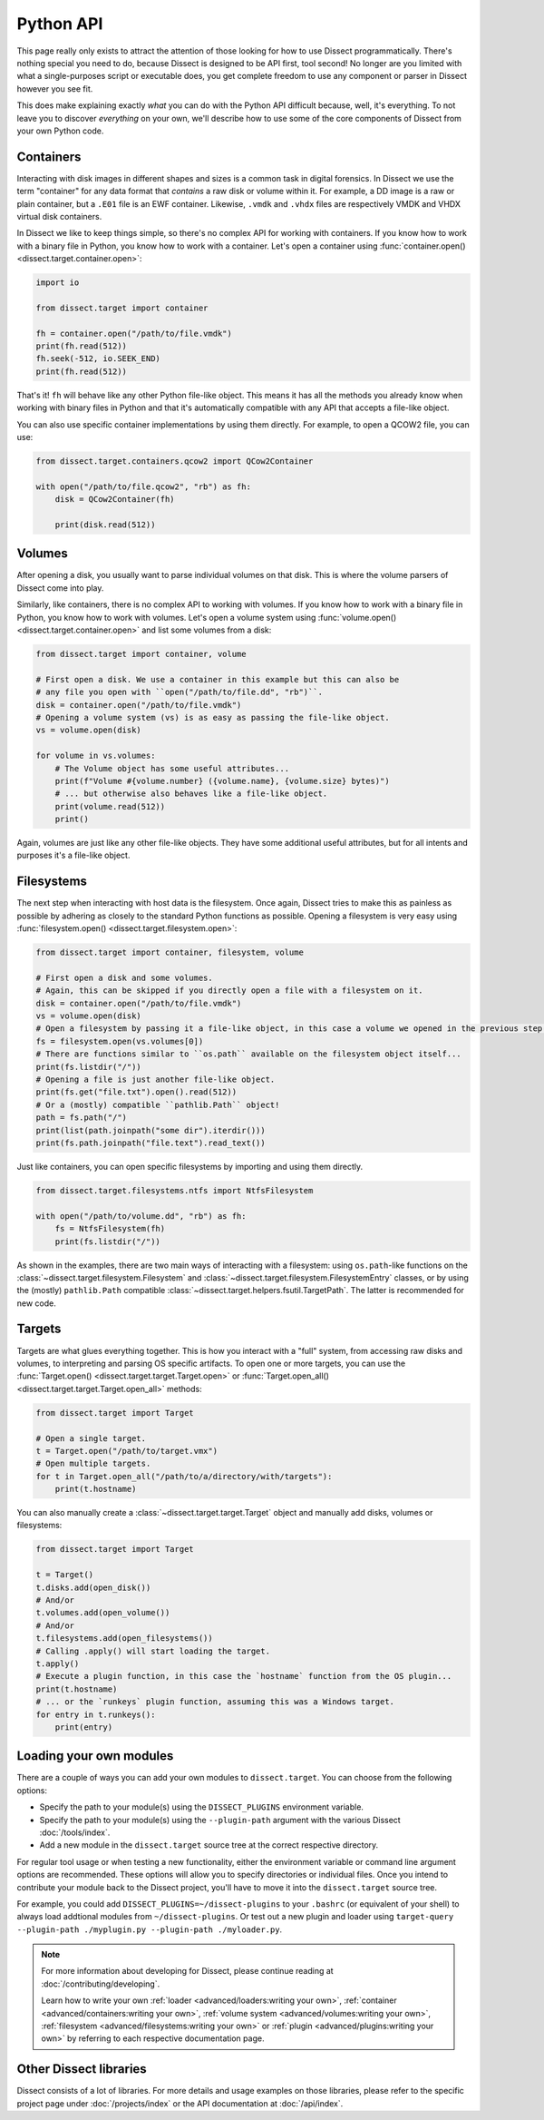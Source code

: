 Python API
==========

This page really only exists to attract the attention of those looking for how to use Dissect programmatically.
There's nothing special you need to do, because Dissect is designed to be API first, tool second!
No longer are you limited with what a single-purposes script or executable does, you get complete freedom to use
any component or parser in Dissect however you see fit.

This does make explaining exactly *what* you can do with the Python API difficult because, well, it's everything.
To not leave you to discover *everything* on your own, we'll describe how to use some of the core components of
Dissect from your own Python code.

Containers
----------

Interacting with disk images in different shapes and sizes is a common task in digital forensics. In Dissect we use the
term "container" for any data format that *contains* a raw disk or volume within it. For example, a DD image is a
raw or plain container, but a ``.E01`` file is an EWF container. Likewise, ``.vmdk`` and ``.vhdx`` files are
respectively VMDK and VHDX virtual disk containers.

In Dissect we like to keep things simple, so there's no complex API for working with containers. If you know how
to work with a binary file in Python, you know how to work with a container. Let's open a container using
:func:`container.open() <dissect.target.container.open>`:

.. code-block:: python

    import io

    from dissect.target import container

    fh = container.open("/path/to/file.vmdk")
    print(fh.read(512))
    fh.seek(-512, io.SEEK_END)
    print(fh.read(512))

That's it! ``fh`` will behave like any other Python file-like object. This means it has all the methods you already
know when working with binary files in Python and that it's automatically compatible with any API that accepts a
file-like object.

You can also use specific container implementations by using them directly. For example, to open a QCOW2 file, you can use:

.. code-block:: python

    from dissect.target.containers.qcow2 import QCow2Container

    with open("/path/to/file.qcow2", "rb") as fh:
        disk = QCow2Container(fh)

        print(disk.read(512))


.. seealso::

    View all available container implementations at :mod:`dissect.target.containers`.

    To learn more about containers, continue reading at :doc:`/advanced/containers` or read the API documentation of
    the :mod:`dissect.target.container` module.

Volumes
-------

After opening a disk, you usually want to parse individual volumes on that disk. This is where the volume parsers of
Dissect come into play.

Similarly, like containers, there is no complex API to working with volumes. If you know how to work with a binary file
in Python, you know how to work with volumes. Let's open a volume system using
:func:`volume.open() <dissect.target.container.open>` and list some volumes from a disk:

.. code-block:: python

    from dissect.target import container, volume

    # First open a disk. We use a container in this example but this can also be
    # any file you open with ``open("/path/to/file.dd", "rb")``.
    disk = container.open("/path/to/file.vmdk")
    # Opening a volume system (vs) is as easy as passing the file-like object.
    vs = volume.open(disk)

    for volume in vs.volumes:
        # The Volume object has some useful attributes...
        print(f"Volume #{volume.number} ({volume.name}, {volume.size} bytes)")
        # ... but otherwise also behaves like a file-like object.
        print(volume.read(512))
        print()

Again, volumes are just like any other file-like objects. They have some additional useful attributes, but for all
intents and purposes it's a file-like object.

.. seealso::

    View all available volume system implementations at :mod:`dissect.target.volumes`.

    To learn more about volume systems and volumes (including logical and encrypted volume systems), continue reading
    at :doc:`/advanced/volumes` or read the API documentation of the :mod:`dissect.target.volume` module.

Filesystems
-----------

The next step when interacting with host data is the filesystem. Once again, Dissect tries to make this as painless
as possible by adhering as closely to the standard Python functions as possible. Opening a filesystem is very easy using :func:`filesystem.open() <dissect.target.filesystem.open>`:

.. code-block:: python

    from dissect.target import container, filesystem, volume

    # First open a disk and some volumes.
    # Again, this can be skipped if you directly open a file with a filesystem on it.
    disk = container.open("/path/to/file.vmdk")
    vs = volume.open(disk)
    # Open a filesystem by passing it a file-like object, in this case a volume we opened in the previous step.
    fs = filesystem.open(vs.volumes[0])
    # There are functions similar to ``os.path`` available on the filesystem object itself...
    print(fs.listdir("/"))
    # Opening a file is just another file-like object.
    print(fs.get("file.txt").open().read(512))
    # Or a (mostly) compatible ``pathlib.Path`` object!
    path = fs.path("/")
    print(list(path.joinpath("some dir").iterdir()))
    print(fs.path.joinpath("file.text").read_text())

Just like containers, you can open specific filesystems by importing and using them directly.

.. code-block:: python

    from dissect.target.filesystems.ntfs import NtfsFilesystem

    with open("/path/to/volume.dd", "rb") as fh:
        fs = NtfsFilesystem(fh)
        print(fs.listdir("/"))

As shown in the examples, there are two main ways of interacting with a filesystem: using ``os.path``-like functions
on the :class:`~dissect.target.filesystem.Filesystem` and :class:`~dissect.target.filesystem.FilesystemEntry` classes,
or by using the (mostly) ``pathlib.Path`` compatible :class:`~dissect.target.helpers.fsutil.TargetPath`. The latter
is recommended for new code.

.. seealso::

    View all available filesystem implementations at :mod:`dissect.target.filesystems`.

    To learn more about filesystems (including virtual filesystems, the root filesystem, and ``TargetPath``), continue
    reading at :doc:`/advanced/filesystems` or read the API documentation of the :mod:`dissect.target.filesystem` module.

Targets
-------

Targets are what glues everything together. This is how you interact with a "full" system, from accessing raw disks
and volumes, to interpreting and parsing OS specific artifacts. To open one or more targets, you can use the
:func:`Target.open() <dissect.target.target.Target.open>` or
:func:`Target.open_all() <dissect.target.target.Target.open_all>` methods:

.. code-block:: python

    from dissect.target import Target

    # Open a single target.
    t = Target.open("/path/to/target.vmx")
    # Open multiple targets.
    for t in Target.open_all("/path/to/a/directory/with/targets"):
        print(t.hostname)

You can also manually create a :class:`~dissect.target.target.Target` object and manually add disks, volumes or
filesystems:

.. code-block:: python

    from dissect.target import Target

    t = Target()
    t.disks.add(open_disk())
    # And/or
    t.volumes.add(open_volume())
    # And/or
    t.filesystems.add(open_filesystems())
    # Calling .apply() will start loading the target.
    t.apply()
    # Execute a plugin function, in this case the `hostname` function from the OS plugin...
    print(t.hostname)
    # ... or the `runkeys` plugin function, assuming this was a Windows target.
    for entry in t.runkeys():
        print(entry)

.. seealso::

    To learn more about targets, continue reading at :doc:`/advanced/targets`. To learn more about plugins, continue
    reading at :doc:`/advanced/plugins`.

Loading your own modules
------------------------

There are a couple of ways you can add your own modules to ``dissect.target``. You can choose from the following options:

* Specify the path to your module(s) using the ``DISSECT_PLUGINS`` environment variable.
* Specify the path to your module(s) using the ``--plugin-path`` argument with the various Dissect :doc:`/tools/index`.
* Add a new module in the ``dissect.target`` source tree at the correct respective directory.

For regular tool usage or when testing a new functionality, either the environment variable or command line argument
options are recommended. These options will allow you to specify directories or individual files. Once you intend to
contribute your module back to the Dissect project, you'll have to move it into the ``dissect.target`` source tree.

For example, you could add ``DISSECT_PLUGINS=~/dissect-plugins`` to your ``.bashrc`` (or equivalent of your shell) to
always load addtional modules from ``~/dissect-plugins``. Or test out a new plugin and loader using
``target-query --plugin-path ./myplugin.py --plugin-path ./myloader.py``.

.. note::

    For more information about developing for Dissect, please continue reading at :doc:`/contributing/developing`.

    Learn how to write your own :ref:`loader <advanced/loaders:writing your own>`,
    :ref:`container <advanced/containers:writing your own>`, :ref:`volume system <advanced/volumes:writing your own>`,
    :ref:`filesystem <advanced/filesystems:writing your own>` or :ref:`plugin <advanced/plugins:writing your own>` by
    referring to each respective documentation page.

Other Dissect libraries
-----------------------

Dissect consists of a lot of libraries. For more details and usage examples on those libraries, please refer to
the specific project page under :doc:`/projects/index` or the API documentation at :doc:`/api/index`.
